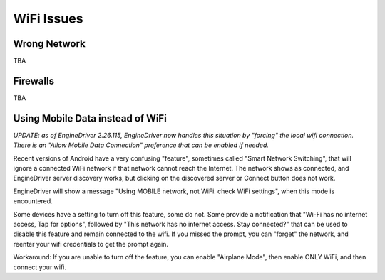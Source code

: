 *******************************************
WiFi Issues
*******************************************

-------------
Wrong Network
-------------

TBA

---------
Firewalls
---------

TBA


---------------------------------
Using Mobile Data instead of WiFi
---------------------------------

*UPDATE: as of EngineDriver 2.26.115, EngineDriver now handles this situation by "forcing" the local wifi connection. 
There is an "Allow Mobile Data Connection" preference that can be enabled if needed.*

Recent versions of Android have a very confusing "feature", sometimes called "Smart Network Switching", that will ignore a connected WiFi network if that network cannot reach the Internet. 
The network shows as connected, and EngineDriver server discovery works, but clicking on the discovered server or Connect button does not work.

EngineDriver will show a message "Using MOBILE network, not WiFi. check WiFi settings", when this mode is encountered.

Some devices have a setting to turn off this feature, some do not. 
Some provide a notification that "Wi-Fi has no internet access, Tap for options", followed by "This network has no internet access. Stay connected?" that can be used to disable this feature and remain connected to the wifi. 
If you missed the prompt, you can "forget" the network, and reenter your wifi credentials to get the prompt again.

Workaround: If you are unable to turn off the feature, you can enable "Airplane Mode", then enable ONLY WiFi, and then connect your wifi.
